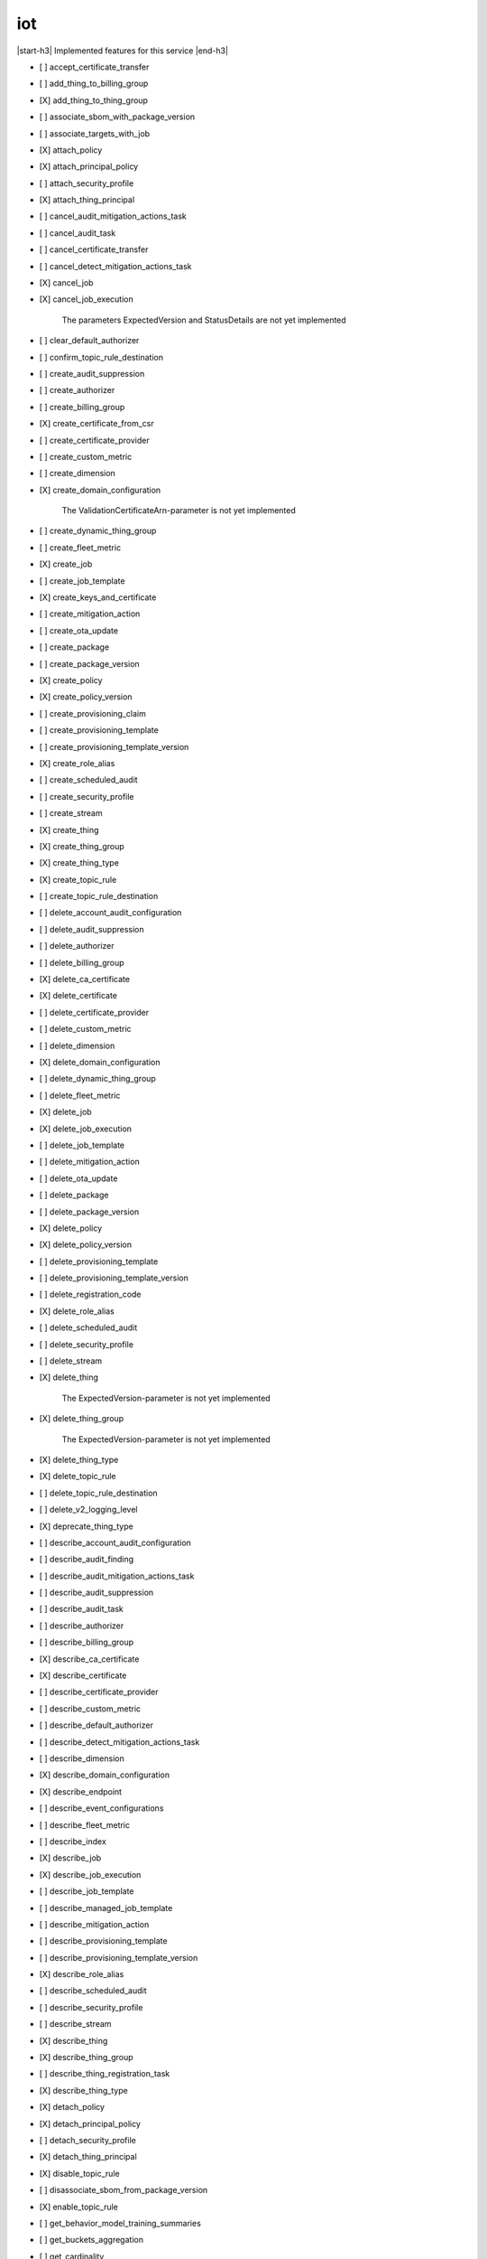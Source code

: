 .. _implementedservice_iot:

.. |start-h3| raw:: html

    <h3>

.. |end-h3| raw:: html

    </h3>

===
iot
===

|start-h3| Implemented features for this service |end-h3|

- [ ] accept_certificate_transfer
- [ ] add_thing_to_billing_group
- [X] add_thing_to_thing_group
- [ ] associate_sbom_with_package_version
- [ ] associate_targets_with_job
- [X] attach_policy
- [X] attach_principal_policy
- [ ] attach_security_profile
- [X] attach_thing_principal
- [ ] cancel_audit_mitigation_actions_task
- [ ] cancel_audit_task
- [ ] cancel_certificate_transfer
- [ ] cancel_detect_mitigation_actions_task
- [X] cancel_job
- [X] cancel_job_execution
  
        The parameters ExpectedVersion and StatusDetails are not yet implemented
        

- [ ] clear_default_authorizer
- [ ] confirm_topic_rule_destination
- [ ] create_audit_suppression
- [ ] create_authorizer
- [ ] create_billing_group
- [X] create_certificate_from_csr
- [ ] create_certificate_provider
- [ ] create_custom_metric
- [ ] create_dimension
- [X] create_domain_configuration
  
        The ValidationCertificateArn-parameter is not yet implemented
        

- [ ] create_dynamic_thing_group
- [ ] create_fleet_metric
- [X] create_job
- [ ] create_job_template
- [X] create_keys_and_certificate
- [ ] create_mitigation_action
- [ ] create_ota_update
- [ ] create_package
- [ ] create_package_version
- [X] create_policy
- [X] create_policy_version
- [ ] create_provisioning_claim
- [ ] create_provisioning_template
- [ ] create_provisioning_template_version
- [X] create_role_alias
- [ ] create_scheduled_audit
- [ ] create_security_profile
- [ ] create_stream
- [X] create_thing
- [X] create_thing_group
- [X] create_thing_type
- [X] create_topic_rule
- [ ] create_topic_rule_destination
- [ ] delete_account_audit_configuration
- [ ] delete_audit_suppression
- [ ] delete_authorizer
- [ ] delete_billing_group
- [X] delete_ca_certificate
- [X] delete_certificate
- [ ] delete_certificate_provider
- [ ] delete_custom_metric
- [ ] delete_dimension
- [X] delete_domain_configuration
- [ ] delete_dynamic_thing_group
- [ ] delete_fleet_metric
- [X] delete_job
- [X] delete_job_execution
- [ ] delete_job_template
- [ ] delete_mitigation_action
- [ ] delete_ota_update
- [ ] delete_package
- [ ] delete_package_version
- [X] delete_policy
- [X] delete_policy_version
- [ ] delete_provisioning_template
- [ ] delete_provisioning_template_version
- [ ] delete_registration_code
- [X] delete_role_alias
- [ ] delete_scheduled_audit
- [ ] delete_security_profile
- [ ] delete_stream
- [X] delete_thing
  
        The ExpectedVersion-parameter is not yet implemented
        

- [X] delete_thing_group
  
        The ExpectedVersion-parameter is not yet implemented
        

- [X] delete_thing_type
- [X] delete_topic_rule
- [ ] delete_topic_rule_destination
- [ ] delete_v2_logging_level
- [X] deprecate_thing_type
- [ ] describe_account_audit_configuration
- [ ] describe_audit_finding
- [ ] describe_audit_mitigation_actions_task
- [ ] describe_audit_suppression
- [ ] describe_audit_task
- [ ] describe_authorizer
- [ ] describe_billing_group
- [X] describe_ca_certificate
- [X] describe_certificate
- [ ] describe_certificate_provider
- [ ] describe_custom_metric
- [ ] describe_default_authorizer
- [ ] describe_detect_mitigation_actions_task
- [ ] describe_dimension
- [X] describe_domain_configuration
- [X] describe_endpoint
- [ ] describe_event_configurations
- [ ] describe_fleet_metric
- [ ] describe_index
- [X] describe_job
- [X] describe_job_execution
- [ ] describe_job_template
- [ ] describe_managed_job_template
- [ ] describe_mitigation_action
- [ ] describe_provisioning_template
- [ ] describe_provisioning_template_version
- [X] describe_role_alias
- [ ] describe_scheduled_audit
- [ ] describe_security_profile
- [ ] describe_stream
- [X] describe_thing
- [X] describe_thing_group
- [ ] describe_thing_registration_task
- [X] describe_thing_type
- [X] detach_policy
- [X] detach_principal_policy
- [ ] detach_security_profile
- [X] detach_thing_principal
- [X] disable_topic_rule
- [ ] disassociate_sbom_from_package_version
- [X] enable_topic_rule
- [ ] get_behavior_model_training_summaries
- [ ] get_buckets_aggregation
- [ ] get_cardinality
- [ ] get_effective_policies
- [X] get_indexing_configuration
- [X] get_job_document
- [ ] get_logging_options
- [ ] get_ota_update
- [ ] get_package
- [ ] get_package_configuration
- [ ] get_package_version
- [ ] get_percentiles
- [X] get_policy
- [X] get_policy_version
- [X] get_registration_code
- [ ] get_statistics
- [X] get_topic_rule
- [ ] get_topic_rule_destination
- [ ] get_v2_logging_options
- [ ] list_active_violations
- [X] list_attached_policies
  
        Pagination is not yet implemented
        

- [ ] list_audit_findings
- [ ] list_audit_mitigation_actions_executions
- [ ] list_audit_mitigation_actions_tasks
- [ ] list_audit_suppressions
- [ ] list_audit_tasks
- [ ] list_authorizers
- [ ] list_billing_groups
- [ ] list_ca_certificates
- [ ] list_certificate_providers
- [X] list_certificates
  
        Pagination is not yet implemented
        

- [X] list_certificates_by_ca
  
        Pagination is not yet implemented
        

- [ ] list_custom_metrics
- [ ] list_detect_mitigation_actions_executions
- [ ] list_detect_mitigation_actions_tasks
- [ ] list_dimensions
- [X] list_domain_configurations
- [ ] list_fleet_metrics
- [ ] list_indices
- [X] list_job_executions_for_job
- [X] list_job_executions_for_thing
- [ ] list_job_templates
- [X] list_jobs
  
        The following parameter are not yet implemented: Status, TargetSelection, ThingGroupName, ThingGroupId
        

- [ ] list_managed_job_templates
- [ ] list_metric_values
- [ ] list_mitigation_actions
- [ ] list_ota_updates
- [ ] list_outgoing_certificates
- [ ] list_package_versions
- [ ] list_packages
- [X] list_policies
  
        Pagination is not yet implemented
        

- [X] list_policy_principals
  
        Pagination is not yet implemented
        

- [X] list_policy_versions
- [X] list_principal_policies
  
        Pagination is not yet implemented
        

- [X] list_principal_things
- [ ] list_principal_things_v2
- [ ] list_provisioning_template_versions
- [ ] list_provisioning_templates
- [ ] list_related_resources_for_audit_finding
- [X] list_role_aliases
- [ ] list_sbom_validation_results
- [ ] list_scheduled_audits
- [ ] list_security_profiles
- [ ] list_security_profiles_for_target
- [ ] list_streams
- [ ] list_tags_for_resource
- [X] list_targets_for_policy
  
        Pagination is not yet implemented
        

- [ ] list_targets_for_security_profile
- [X] list_thing_groups
- [X] list_thing_groups_for_thing
  
        Pagination is not yet implemented
        

- [X] list_thing_principals
- [ ] list_thing_principals_v2
- [ ] list_thing_registration_task_reports
- [ ] list_thing_registration_tasks
- [X] list_thing_types
- [X] list_things
- [ ] list_things_in_billing_group
- [X] list_things_in_thing_group
  
        Pagination and the recursive-parameter is not yet implemented
        

- [ ] list_topic_rule_destinations
- [X] list_topic_rules
- [ ] list_v2_logging_levels
- [ ] list_violation_events
- [ ] put_verification_state_on_violation
- [X] register_ca_certificate
  
        The VerificationCertificate-parameter is not yet implemented
        

- [X] register_certificate
- [X] register_certificate_without_ca
- [ ] register_thing
- [ ] reject_certificate_transfer
- [ ] remove_thing_from_billing_group
- [X] remove_thing_from_thing_group
- [X] replace_topic_rule
- [X] search_index
  
        Pagination is not yet implemented. Only basic search queries are supported for now.
        

- [ ] set_default_authorizer
- [X] set_default_policy_version
- [ ] set_logging_options
- [ ] set_v2_logging_level
- [ ] set_v2_logging_options
- [ ] start_audit_mitigation_actions_task
- [ ] start_detect_mitigation_actions_task
- [ ] start_on_demand_audit_task
- [ ] start_thing_registration_task
- [ ] stop_thing_registration_task
- [ ] tag_resource
- [ ] test_authorization
- [ ] test_invoke_authorizer
- [ ] transfer_certificate
- [ ] untag_resource
- [ ] update_account_audit_configuration
- [ ] update_audit_suppression
- [ ] update_authorizer
- [ ] update_billing_group
- [X] update_ca_certificate
  
        The newAutoRegistrationStatus and removeAutoRegistration-parameters are not yet implemented
        

- [X] update_certificate
- [ ] update_certificate_provider
- [ ] update_custom_metric
- [ ] update_dimension
- [X] update_domain_configuration
- [ ] update_dynamic_thing_group
- [ ] update_event_configurations
- [ ] update_fleet_metric
- [X] update_indexing_configuration
- [ ] update_job
- [ ] update_mitigation_action
- [ ] update_package
- [ ] update_package_configuration
- [ ] update_package_version
- [ ] update_provisioning_template
- [X] update_role_alias
- [ ] update_scheduled_audit
- [ ] update_security_profile
- [ ] update_stream
- [X] update_thing
  
        The ExpectedVersion-parameter is not yet implemented
        

- [X] update_thing_group
- [X] update_thing_groups_for_thing
- [ ] update_thing_type
- [ ] update_topic_rule_destination
- [ ] validate_security_profile_behaviors

